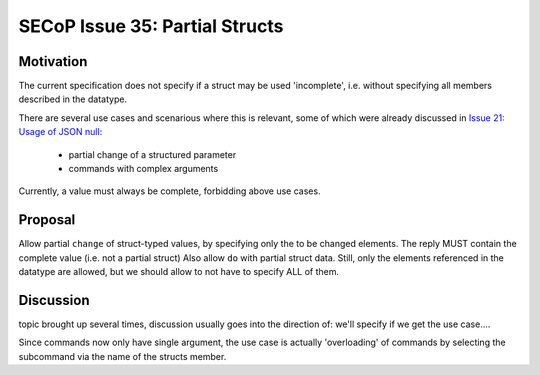 SECoP Issue 35: Partial Structs
===============================

Motivation
-----------
The current specification does not specify if a struct may be used 'incomplete',
i.e. without specifying all members described in the datatype.

There are several use cases and scenarious where this is relevant, 
some of which were already discussed in `Issue 21: Usage of JSON null`_:
  * partial change of a structured parameter
  * commands with complex arguments

Currently, a value must always be complete, forbidding above use cases.

.. _`Issue 21: Usage of JSON null`: 021d%20Usage%20of%20JSON%20null.rst

Proposal
--------
Allow partial ``change`` of struct-typed values, by specifying only the to be changed elements.
The reply MUST contain the complete value (i.e. not a partial struct)
Also allow ``do`` with partial struct data.
Still, only the elements referenced in the datatype are allowed, but we should allow to
not have to specify ALL of them.



Discussion
----------
topic brought up several times, discussion usually goes into the direction of:
we'll specify if we get the use case....

Since commands now only have single argument, the use case is actually 'overloading'
of commands by selecting the subcommand via the name of the structs member.

